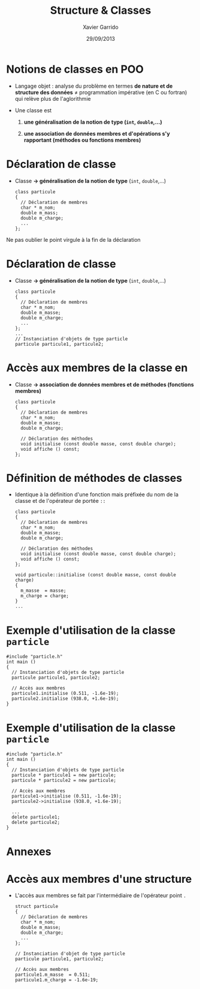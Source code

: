 #+TITLE:  Structure & Classes
#+AUTHOR: Xavier Garrido
#+DATE:   29/09/2013
#+OPTIONS: toc:nil ^:{}
#+STARTUP:     beamer
#+LATEX_CLASS: beamer
#+LATEX_CLASS_OPTIONS: [cpp_teaching, nologo]

* Notions de classes en POO

- Langage objet : analyse du problème en termes *de nature et de structure des
  données* \neq programmation impérative (en C ou fortran) qui relève plus de
  l'aglorithmie

- Une classe est

  1. *une généralisation de la notion de type (=int=, =double=,...)*

  2. *une association de données membres et d'opérations s'y rapportant
     (méthodes ou fonctions membres)*

* Déclaration de classe

- Classe *\rightarrow généralisation de la notion de type* (=int=, =double=,...)

  #+BEGIN_SRC c++
    class particule
    {
      // Déclaration de membres
      char * m_nom;
      double m_mass;
      double m_charge;
      ...
    };
  #+END_SRC

#+BEAMER: \pause

#+ATTR_LATEX: :options [][][\centering]
#+BEGIN_CBOX
\ding{42} Ne pas oublier le point virgule à la fin de la déclaration
#+END_CBOX

* Déclaration de classe

- Classe *\rightarrow généralisation de la notion de type* (=int=, =double=,...)

  #+BEGIN_SRC c++
    class particule
    {
      // Déclaration de membres
      char * m_nom;
      double m_masse;
      double m_charge;
      ...
    };
    ...
    // Instanciation d'objets de type particle
    particule particule1, particule2;
  #+END_SRC

* Accès aux membres de la classe en \Cpp

- Classe *\rightarrow association de données membres et de méthodes (fonctions
  membres)*

  #+BEGIN_SRC c++
    class particule
    {
      // Déclaration de membres
      char * m_nom;
      double m_masse;
      double m_charge;

      // Déclaration des méthodes
      void initialise (const double masse, const double charge);
      void affiche () const;
    };
  #+END_SRC

* Définition de méthodes de classes

- Identique à la définition d'une fonction mais préfixée du nom de la classe et
  de l'opérateur de portée =::=

  #+BEGIN_SRC c++
    class particule
    {
      // Déclaration de membres
      char * m_nom;
      double m_masse;
      double m_charge;

      // Déclaration des méthodes
      void initialise (const double masse, const double charge);
      void affiche () const;
    };

    void particule::initialise (const double masse, const double charge)
    {
      m_masse  = masse;
      m_charge = charge;
    }
    ...
  #+END_SRC

* Exemple d'utilisation de la classe =particle=

#+BEGIN_SRC c++
  #include "particle.h"
  int main ()
  {
    // Instanciation d'objets de type particle
    particule particule1, particule2;

    // Accès aux membres
    particule1.initialise (0.511, -1.6e-19);
    particule2.initialise (938.0, +1.6e-19);
  }
#+END_SRC

* Exemple d'utilisation de la classe =particle=

#+BEGIN_SRC c++
  #include "particle.h"
  int main ()
  {
    // Instanciation d'objets de type particle
    particule * particule1 = new particule;
    particule * particule2 = new particule;

    // Accès aux membres
    particule1->initialise (0.511, -1.6e-19);
    particule2->initialise (938.0, +1.6e-19);

    ...
    delete particule1;
    delete particule2;
  }
#+END_SRC

* Annexes
:PROPERTIES:
:BEAMER_OPT: plain
:BEAMER_ENV: fullframe
:END:

#+BEAMER: \partpage

* Accès aux membres d'une structure

- L'accès aux membres se fait par l'intermédiaire de l'opérateur point =.=

  #+BEGIN_SRC c++
    struct particule
    {
      // Déclaration de membres
      char * m_nom;
      double m_masse;
      double m_charge;
      ...
    };

    // Instanciation d'objet de type particle
    particule particule1, particule2;

    // Accès aux membres
    particule1.m_masse  = 0.511;
    particule1.m_charge = -1.6e-19;

  #+END_SRC
